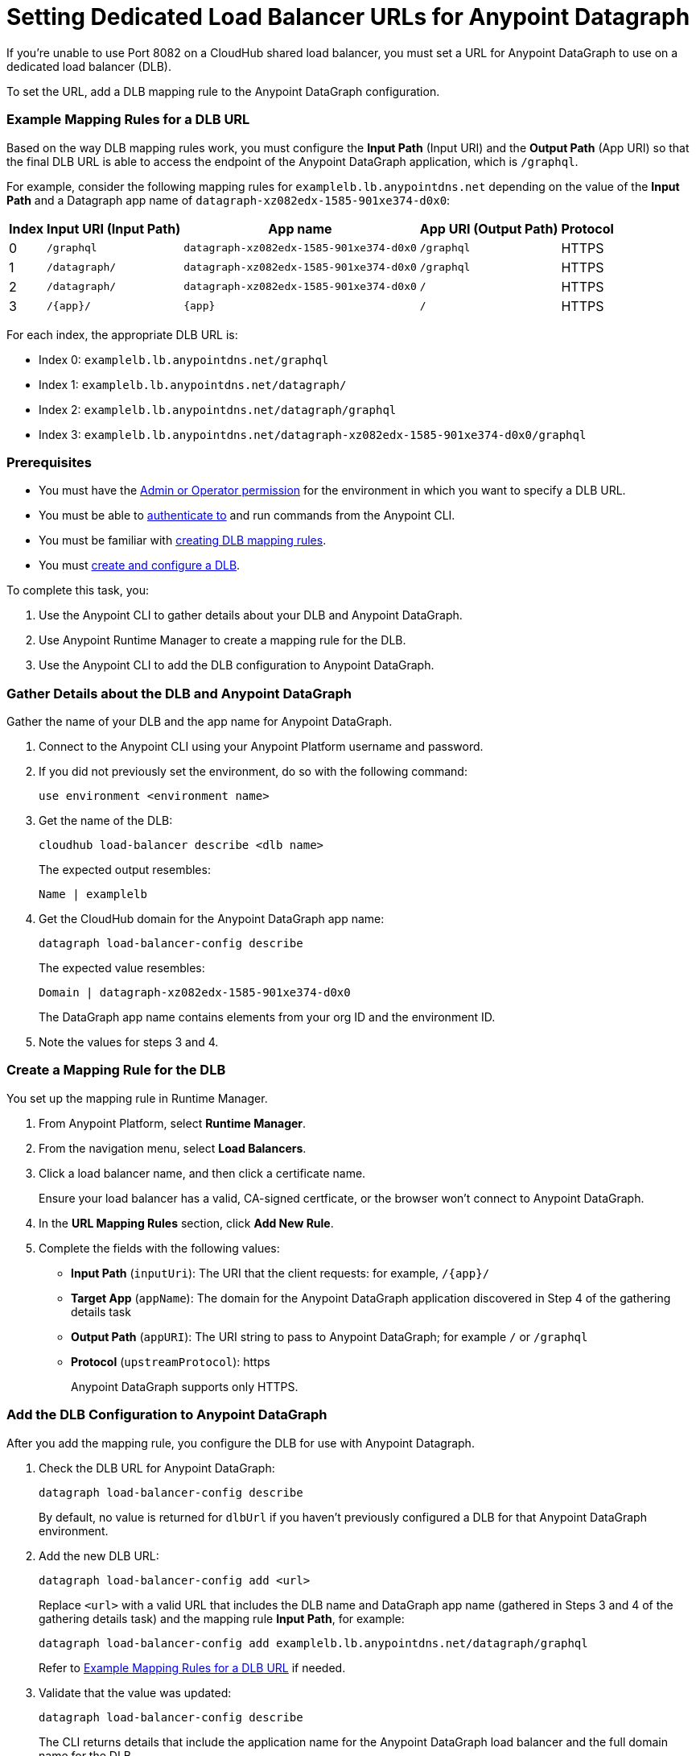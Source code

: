 = Setting Dedicated Load Balancer URLs for Anypoint Datagraph

If you’re unable to use Port 8082 on a CloudHub shared load balancer, you must set a URL for Anypoint DataGraph to use on a dedicated load balancer (DLB).

To set the URL, add a DLB mapping rule to the Anypoint DataGraph configuration.

=== Example Mapping Rules for a DLB URL

Based on the way DLB mapping rules work, you must configure the *Input Path* (Input URI) and the *Output Path* (App URI) so that the final DLB URL is able to access the endpoint of the Anypoint DataGraph application, which is `/graphql`.  

For example, consider the following mapping rules for `examplelb.lb.anypointdns.net` depending on the value of the *Input Path* and a Datagraph app name of `datagraph-xz082edx-1585-901xe374-d0x0`: 

[%header%autowidth.spread]
|===
|Index |Input URI (Input Path) |App name |App URI (Output Path) | Protocol
|0 |`/graphql` |`datagraph-xz082edx-1585-901xe374-d0x0` |`/graphql` |HTTPS
|1 |`/datagraph/` |`datagraph-xz082edx-1585-901xe374-d0x0` |`/graphql` |HTTPS
|2 |`/datagraph/` |`datagraph-xz082edx-1585-901xe374-d0x0` |`/` |HTTPS
|3 |`/{app}/` |`{app}` | `/` |HTTPS
|===

For each index, the appropriate DLB URL is:

* Index 0: `examplelb.lb.anypointdns.net/graphql`
* Index 1: `examplelb.lb.anypointdns.net/datagraph/`
* Index 2: `examplelb.lb.anypointdns.net/datagraph/graphql`
* Index 3: `examplelb.lb.anypointdns.net/datagraph-xz082edx-1585-901xe374-d0x0/graphql`

=== Prerequisites

* You must have the xref:permissions.adoc[Admin or Operator permission] for the environment in which you want to specify a DLB URL.
* You must be able to xref:anypoint-cli::index.adoc#authentication[authenticate to] and run commands from the Anypoint CLI.
* You must be familiar with xref:runtime-manager::lb-mapping-rules[creating DLB mapping rules].
* You must xref:runtime-manager::cloudhub-dedicated-load-balancer.adoc#create-and-configure-a-dedicated-load-balancer[create and configure a DLB].

To complete this task, you:

. Use the Anypoint CLI to gather details about your DLB and Anypoint DataGraph.
. Use Anypoint Runtime Manager to create a mapping rule for the DLB.
. Use the Anypoint CLI to add the DLB configuration to Anypoint DataGraph.

=== Gather Details about the DLB and Anypoint DataGraph

Gather the name of your DLB and the app name for Anypoint DataGraph.

. Connect to the Anypoint CLI using your Anypoint Platform username and password.
. If you did not previously set the environment, do so with the following command:
+
`use environment <environment name>`
. Get the name of the DLB:
+
`cloudhub load-balancer describe <dlb name>`
+
The expected output resembles:
+
`Name | examplelb`
+
. Get the CloudHub domain for the Anypoint DataGraph app name:
+
`datagraph load-balancer-config describe`
+
The expected value resembles:
+
`Domain |  datagraph-xz082edx-1585-901xe374-d0x0`
+
The DataGraph app name contains elements from your org ID and the environment ID.
. Note the values for steps 3 and 4.

=== Create a Mapping Rule for the DLB

You set up the mapping rule in Runtime Manager.

. From Anypoint Platform, select *Runtime Manager*.
. From the navigation menu, select *Load Balancers*.
. Click a load balancer name, and then click a certificate name.
+
Ensure your load balancer has a valid, CA-signed certficate, or the browser won't connect to Anypoint DataGraph. 
. In the *URL Mapping Rules* section, click *Add New Rule*.
. Complete the fields with the following values:
** *Input Path* (`inputUri`): The URI that the client requests: for example, `/{app}/`
** *Target App* (`appName`): The domain for the Anypoint DataGraph application discovered in Step 4 of the gathering details task
** *Output Path* (`appURI`): The URI string to pass to Anypoint DataGraph; for example  `/` or `/graphql`
** *Protocol* (`upstreamProtocol`): https
+
Anypoint DataGraph supports only HTTPS.

=== Add the DLB Configuration to Anypoint DataGraph

After you add the mapping rule, you configure the DLB for use with Anypoint Datagraph.

. Check the DLB URL for Anypoint DataGraph:
+
[source,copy]
--
datagraph load-balancer-config describe
--
+
By default, no value is returned for `dlbUrl` if you haven’t previously configured a DLB for that Anypoint DataGraph environment.

. Add the new DLB URL:
+
[source,copy]
--
datagraph load-balancer-config add <url>
--
+
Replace `<url>` with a valid URL that includes the DLB name and DataGraph app name (gathered in Steps 3 and 4 of the gathering details task) and the mapping rule *Input Path*, for example:
+
[source,copy]
--
datagraph load-balancer-config add examplelb.lb.anypointdns.net/datagraph/graphql
--
+
Refer to xref:example-mapping-rules-for-a-dlb-url[Example Mapping Rules for a DLB URL] if needed.
 
. Validate that the value was updated:
+
[source,copy]
--
datagraph load-balancer-config describe
--
+
The CLI returns details that include the application name for the Anypoint DataGraph load balancer and the full domain name for the DLB.

After you add this change, Anypoint DataGraph re-deploys, and you must wait for the status indicator to indicate that Anypoint DataGraph is up to date.

=== Remove the DLB Configuration from Anypoint DataGraph

You can remove the DLB configuration using the following command:

[source,copy]
--
datagraph load-balancer-config remove
--

When you remove the configuration, Anypoint DataGraph redeploys.

== Additional Resources

* xref:hosting-options.adoc[Anypoint DataGraph Hosting Options and Networking]
* xref:add-api-to-unified-schema.adoc[Add an API Schema to the Unified Schema]
* xref:datagraph-cli.adoc[DataGraph CLI]

